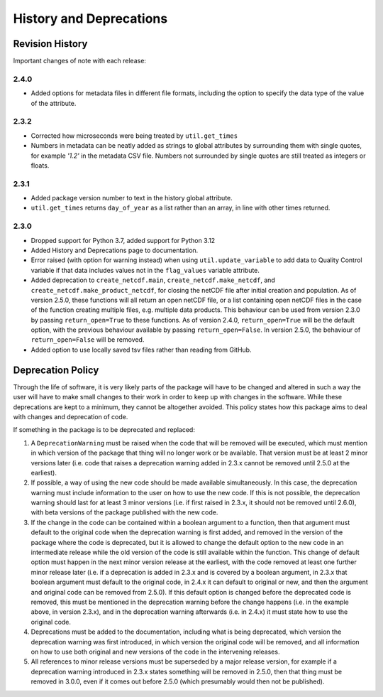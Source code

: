 History and Deprecations
========================

Revision History
----------------
Important changes of note with each release:

2.4.0
^^^^^
- Added options for metadata files in different file formats, including the option to specify the data type of the value of the attribute.

2.3.2
^^^^^
- Corrected how microseconds were being treated by ``util.get_times``
- Numbers in metadata can be neatly added as strings to global attributes by surrounding them with single quotes, for example `'1.2'` in the metadata CSV file. Numbers not surrounded by single quotes are still treated as integers or floats.

2.3.1
^^^^^
- Added package version number to text in the history global attribute.
- ``util.get_times`` returns ``day_of_year`` as a list rather than an array, in line with other times returned.

2.3.0
^^^^^
- Dropped support for Python 3.7, added support for Python 3.12
- Added History and Deprecations page to documentation.
- Error raised (with option for warning instead) when using ``util.update_variable`` to add data to Quality Control variable if that data includes values not in the ``flag_values`` variable attribute.
- Added deprecation to ``create_netcdf.main``, ``create_netcdf.make_netcdf``, and ``create_netcdf.make_product_netcdf``, for closing the netCDF file after initial creation and population. As of version 2.5.0, these functions will all return an open netCDF file, or a list containing open netCDF files in the case of the function creating multiple files, e.g. multiple data products. This behaviour can be used from version 2.3.0 by passing ``return_open=True`` to these functions. As of version 2.4.0, ``return_open=True`` will be the default option, with the previous behaviour available by passing ``return_open=False``. In version 2.5.0, the behaviour of ``return_open=False`` will be removed.
- Added option to use locally saved tsv files rather than reading from GitHub.


Deprecation Policy
------------------
Through the life of software, it is very likely parts of the package will have to be changed and altered in such a way the user will have to make small changes to their work in order to keep up with changes in the software. While these deprecations are kept to a minimum, they cannot be altogether avoided. This policy states how this package aims to deal with changes and deprecation of code.

If something in the package is to be deprecated and replaced:

#. A ``DeprecationWarning`` must be raised when the code that will be removed will be executed, which must mention in which version of the package that thing will no longer work or be available. That version must be at least 2 minor versions later (i.e. code that raises a deprecation warning added in 2.3.x cannot be removed until 2.5.0 at the earliest).
#. If possible, a way of using the new code should be made available simultaneously. In this case, the deprecation warning must include information to the user on how to use the new code. If this is not possible, the deprecation warning should last for at least 3 minor versions (i.e. if first raised in 2.3.x, it should not be removed until 2.6.0), with beta versions of the package published with the new code.
#. If the change in the code can be contained within a boolean argument to a function, then that argument must default to the original code when the deprecation warning is first added, and removed in the version of the package where the code is deprecated, but it is allowed to change the default option to the new code in an intermediate release while the old version of the code is still available within the function. This change of default option must happen in the next minor version release at the earliest, with the code removed at least one further minor release later (i.e. if a deprecation is added in 2.3.x and is covered by a boolean argument, in 2.3.x that boolean argument must default to the original code, in 2.4.x it can default to original or new, and then the argument and original code can be removed from 2.5.0). If this default option is changed before the deprecated code is removed, this must be mentioned in the deprecation warning before the change happens (i.e. in the example above, in version 2.3.x), and in the deprecation warning afterwards (i.e. in 2.4.x) it must state how to use the original code.
#. Deprecations must be added to the documentation, including what is being deprecated, which version the deprecation warning was first introduced, in which version the original code will be removed, and all information on how to use both original and new versions of the code in the intervening releases.
#. All references to minor release versions must be superseded by a major release version, for example if a deprecation warning introduced in 2.3.x states something will be removed in 2.5.0, then that thing must be removed in 3.0.0, even if it comes out before 2.5.0 (which presumably would then not be published).
